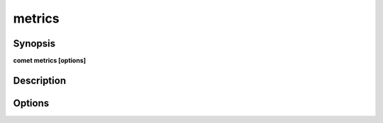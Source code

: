 ***************************************************************************************************
metrics
***************************************************************************************************


Synopsis
--------

**comet metrics [options]**


Description
-----------




Options
-------

.. option:: --domain: <value>

    *Required*. Domain Name


.. option:: --schema: <value>

    *Required*. Schema Name


.. option:: --stage: <value>

    *Optional*. Stage (UNIT or GLOBAL)


